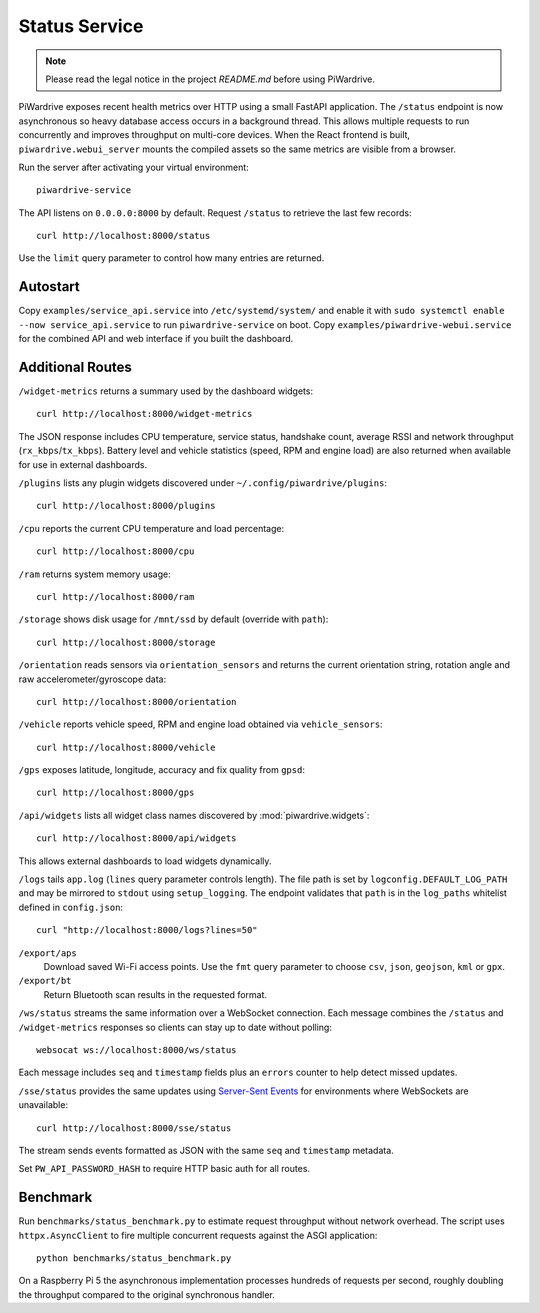 Status Service
==============
.. note::
   Please read the legal notice in the project `README.md` before using PiWardrive.


PiWardrive exposes recent health metrics over HTTP using a small FastAPI
application. The ``/status`` endpoint is now asynchronous so heavy database
access occurs in a background thread. This allows multiple requests to run
concurrently and improves throughput on multi-core devices. When the React
frontend is built, ``piwardrive.webui_server`` mounts the compiled assets so the same
metrics are visible from a browser.

Run the server after activating your virtual environment::

   piwardrive-service

The API listens on ``0.0.0.0:8000`` by default. Request ``/status`` to retrieve
the last few records::

    curl http://localhost:8000/status

Use the ``limit`` query parameter to control how many entries are returned.


Autostart
---------

Copy ``examples/service_api.service`` into ``/etc/systemd/system/`` and enable it with ``sudo systemctl enable --now service_api.service`` to run ``piwardrive-service`` on boot.
Copy ``examples/piwardrive-webui.service`` for the combined API and web interface if you built the dashboard.


Additional Routes
-----------------

``/widget-metrics`` returns a summary used by the dashboard widgets::

   curl http://localhost:8000/widget-metrics

The JSON response includes CPU temperature, service status, handshake count,
average RSSI and network throughput (``rx_kbps``/``tx_kbps``). Battery level
and vehicle statistics (speed, RPM and engine load) are also returned when
available for use in external dashboards.

``/plugins`` lists any plugin widgets discovered under
``~/.config/piwardrive/plugins``::

   curl http://localhost:8000/plugins

``/cpu`` reports the current CPU temperature and load percentage::

   curl http://localhost:8000/cpu

``/ram`` returns system memory usage::

   curl http://localhost:8000/ram

``/storage`` shows disk usage for ``/mnt/ssd`` by default (override with ``path``)::

   curl http://localhost:8000/storage

``/orientation`` reads sensors via ``orientation_sensors`` and returns the
current orientation string, rotation angle and raw accelerometer/gyroscope data::

   curl http://localhost:8000/orientation

``/vehicle`` reports vehicle speed, RPM and engine load obtained via
``vehicle_sensors``::

   curl http://localhost:8000/vehicle

``/gps`` exposes latitude, longitude, accuracy and fix quality from ``gpsd``::

   curl http://localhost:8000/gps
``/api/widgets`` lists all widget class names discovered by :mod:`piwardrive.widgets`::

   curl http://localhost:8000/api/widgets

This allows external dashboards to load widgets dynamically.


``/logs`` tails ``app.log`` (``lines`` query parameter controls length). The
file path is set by ``logconfig.DEFAULT_LOG_PATH`` and may be mirrored to
``stdout`` using ``setup_logging``. The endpoint validates that ``path`` is in
the ``log_paths`` whitelist defined in ``config.json``::

   curl "http://localhost:8000/logs?lines=50"

``/export/aps``
    Download saved Wi-Fi access points. Use the ``fmt`` query parameter to
    choose ``csv``, ``json``, ``geojson``, ``kml`` or ``gpx``.

``/export/bt``
    Return Bluetooth scan results in the requested format.

``/ws/status`` streams the same information over a WebSocket connection. Each
message combines the ``/status`` and ``/widget-metrics`` responses so clients can
stay up to date without polling::

   websocat ws://localhost:8000/ws/status

Each message includes ``seq`` and ``timestamp`` fields plus an ``errors`` counter
to help detect missed updates.

``/sse/status`` provides the same updates using `Server-Sent Events`_ for
environments where WebSockets are unavailable::

   curl http://localhost:8000/sse/status

The stream sends events formatted as JSON with the same ``seq`` and
``timestamp`` metadata.

Set ``PW_API_PASSWORD_HASH`` to require HTTP basic auth for all routes.

Benchmark
---------

Run ``benchmarks/status_benchmark.py`` to estimate request throughput without
network overhead. The script uses ``httpx.AsyncClient`` to fire multiple
concurrent requests against the ASGI application::

    python benchmarks/status_benchmark.py

On a Raspberry Pi 5 the asynchronous implementation processes hundreds of
requests per second, roughly doubling the throughput compared to the original
synchronous handler.

.. _Server-Sent Events: https://developer.mozilla.org/en-US/docs/Web/API/Server-sent_events

